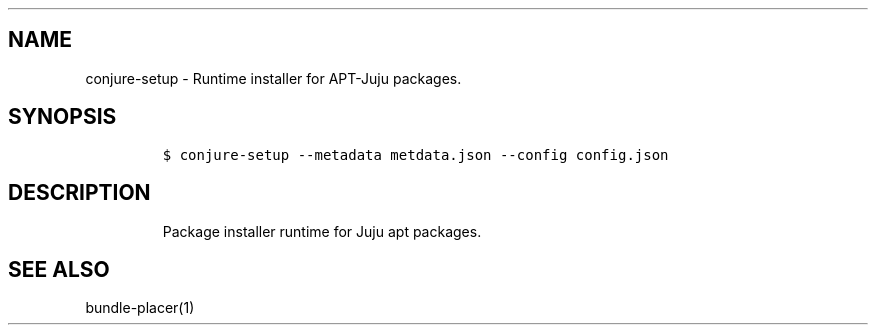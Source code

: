.TH "" "" "" "" ""
.SH NAME
.PP
conjure\-setup \- Runtime installer for APT\-Juju packages.
.SH SYNOPSIS
.IP
.nf
\f[C]
$\ conjure\-setup\ \-\-metadata\ metdata.json\ \-\-config\ config.json
\f[]
.fi
.SH DESCRIPTION
.RS
.PP
Package installer runtime for Juju apt packages.
.RE
.SH SEE ALSO
.PP
bundle\-placer(1)
